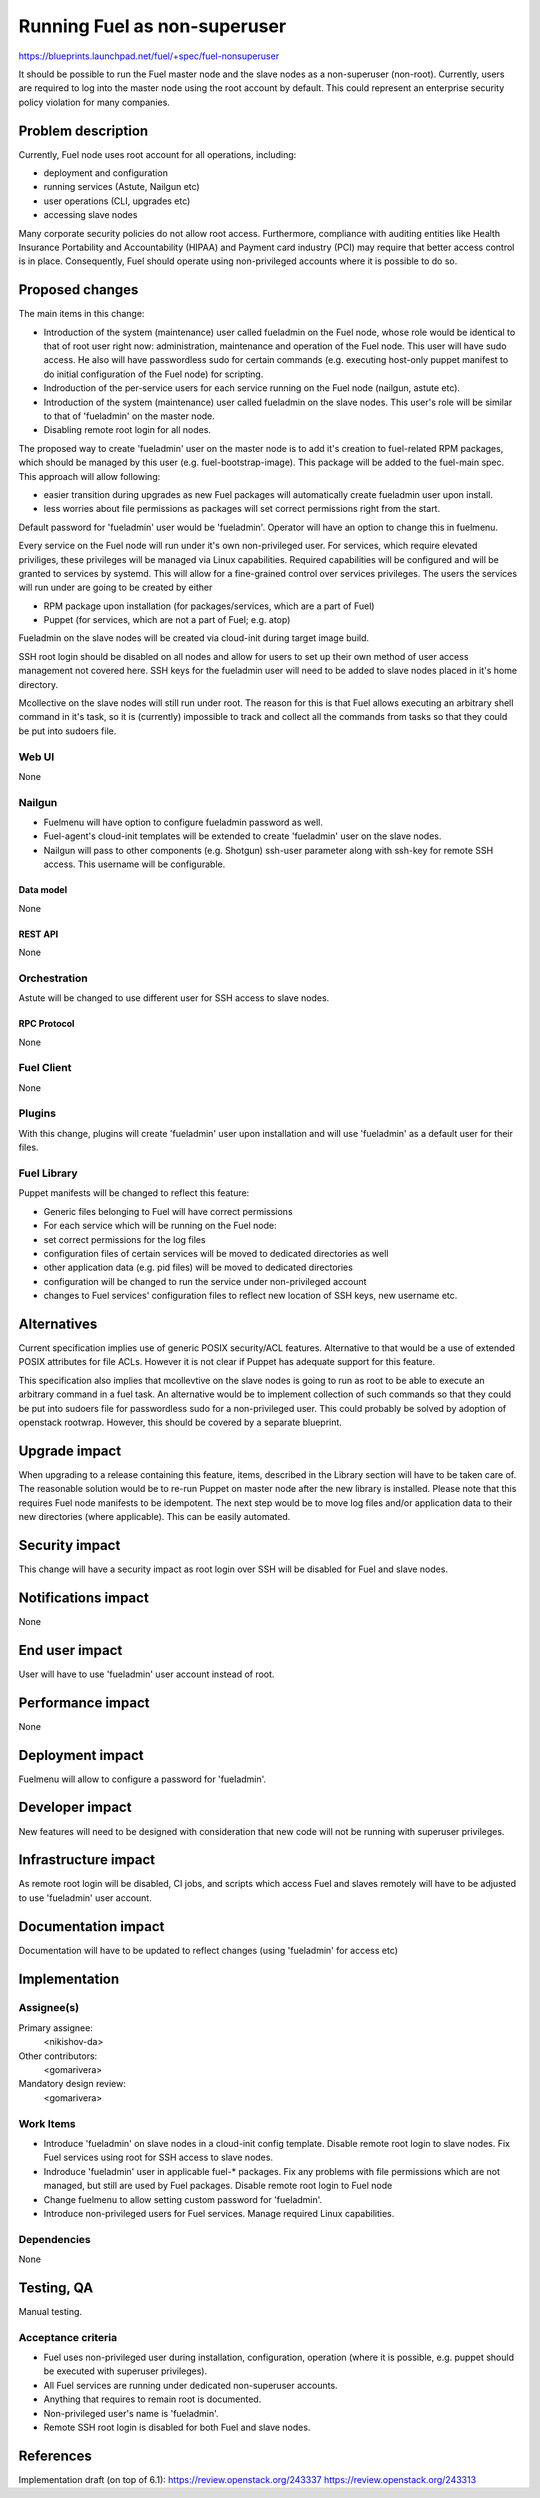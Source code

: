 ..
 This work is licensed under a Creative Commons Attribution 3.0 Unported
 License.

 http://creativecommons.org/licenses/by/3.0/legalcode

==========================================
Running Fuel as non-superuser
==========================================

https://blueprints.launchpad.net/fuel/+spec/fuel-nonsuperuser

It should be possible to run the Fuel master node and the slave nodes as a
non-superuser (non-root).  Currently, users are required to log into the master
node using the root account by default.  This could represent  an enterprise
security policy violation for many companies.

--------------------
Problem description
--------------------

Currently, Fuel node uses root account for all operations, including:

* deployment and configuration

* running services (Astute, Nailgun etc)

* user operations (CLI, upgrades etc)

* accessing slave nodes

Many corporate security policies do not allow root access.  Furthermore,
compliance with auditing entities like Health Insurance Portability and
Accountability (HIPAA) and Payment card industry (PCI) may require that better
access control is in place. Consequently, Fuel should operate using
non-privileged accounts where it is possible to do so.

----------------
Proposed changes
----------------

The main items in this change:

* Introduction of the system (maintenance) user called fueladmin on the Fuel
  node, whose role would be identical to that of root user right now:
  administration, maintenance and operation of the Fuel node. This user will
  have sudo access. He also will have passwordless sudo for certain commands
  (e.g. executing host-only puppet manifest to do initial configuration of the
  Fuel node) for scripting.

* Indroduction of the per-service users for each service running  on the Fuel
  node (nailgun, astute etc).

* Introduction of the system (maintenance) user called fueladmin on the slave
  nodes. This user's role will be similar to that of 'fueladmin' on the master
  node.

* Disabling remote root login for all nodes.

The proposed way to create 'fueladmin' user on the master node is to add it's
creation to fuel-related RPM packages, which should be managed by this user
(e.g. fuel-bootstrap-image).  This package will be added to the fuel-main
spec. This approach will allow following:

* easier transition during upgrades as new Fuel packages will automatically
  create fueladmin user upon install.

* less worries about file permissions as packages will set correct permissions
  right from the start.

Default password for 'fueladmin' user would be 'fueladmin'. Operator will have
an option to change this in fuelmenu.

Every service on the Fuel node will run under it's own non-privileged user. For
services, which require elevated priviliges, these privileges will be managed
via Linux capabilities. Required capabilities will be configured and will be
granted to services by systemd.  This will allow for a fine-grained control
over services privileges. The users the services will run under are going to be
created by either

* RPM package upon installation (for packages/services, which are a part of
  Fuel)

* Puppet (for services, which are not a part of Fuel; e.g. atop)

Fueladmin on the slave nodes will be created via cloud-init during target image
build.

SSH root login should be disabled on all nodes and allow for users to set up
their own method of user access management not covered here. SSH keys for the
fueladmin user will need to be added to slave nodes placed in it's home
directory.

Mcollective on the slave nodes will still run under root. The reason for this
is that Fuel allows executing an arbitrary shell command in it's task, so it is
(currently) impossible to track and collect all the commands from tasks so that
they could be put into sudoers file.

Web UI
======

None

Nailgun
=======

* Fuelmenu will have option to configure fueladmin password as well.

* Fuel-agent's cloud-init templates will be extended to create 'fueladmin' user
  on the slave nodes.

* Nailgun will pass to other components (e.g. Shotgun) ssh-user parameter along
  with ssh-key for remote SSH access. This username will be configurable.

Data model
----------

None

REST API
--------

None

Orchestration
=============

Astute will be changed to use different user for SSH access to slave nodes.

RPC Protocol
------------

None

Fuel Client
===========

None

Plugins
=======

With this change, plugins will create 'fueladmin' user upon installation and
will use 'fueladmin' as a default user for their files.

Fuel Library
============

Puppet manifests will be changed to reflect this feature:

* Generic files belonging to Fuel will have correct permissions

* For each service which will be running on the Fuel node:

* set correct permissions for the log files

* configuration files of certain services will be moved to dedicated
  directories as well

* other application data (e.g. pid files) will be moved to dedicated
  directories

* configuration will be changed to run the service under non-privileged
  account

* changes to Fuel services' configuration files to reflect new location of SSH
  keys, new username etc.

------------
Alternatives
------------

Current specification implies use of generic POSIX security/ACL features.
Alternative to that would be a use of extended POSIX attributes for file ACLs.
However it is not clear if Puppet has adequate support for this feature.

This specification also implies that mcollevtive on the slave nodes is going to
run as root to be able to execute an arbitrary command in a fuel task. An
alternative would be to implement collection of such commands so that they
could be put into sudoers file for passwordless sudo for a non-privileged user.
This could probably be solved by adoption of openstack rootwrap. However, this
should be covered by a separate blueprint.

--------------
Upgrade impact
--------------

When upgrading to a release containing this feature, items, described in the
Library section will have to be taken care of. The reasonable solution would
be to re-run Puppet on master node after the new library is installed.
Please note that this requires Fuel node manifests to be idempotent.
The next step would be to move log files and/or application data to their new
directories (where applicable). This can be easily automated.

---------------
Security impact
---------------

This change will have a security impact as root login over SSH will be
disabled for Fuel and slave nodes.

--------------------
Notifications impact
--------------------

None

---------------
End user impact
---------------

User will have to use 'fueladmin' user account instead of root.

------------------
Performance impact
------------------

None

-----------------
Deployment impact
-----------------

Fuelmenu will allow to configure a password for 'fueladmin'.

----------------
Developer impact
----------------

New features will need to be designed with consideration that new code will
not be running with superuser privileges.

---------------------
Infrastructure impact
---------------------

As remote root login will be disabled, CI jobs, and scripts which access Fuel
and slaves remotely will have to be adjusted to use 'fueladmin' user account.

--------------------
Documentation impact
--------------------

Documentation will have to be updated to reflect changes (using 'fueladmin'
for access etc)

--------------
Implementation
--------------

Assignee(s)
===========

Primary assignee:
  <nikishov-da>

Other contributors:
  <gomarivera>

Mandatory design review:
  <gomarivera>


Work Items
==========

* Introduce 'fueladmin' on slave nodes in a cloud-init config template.
  Disable remote root login to slave nodes. Fix Fuel services using root for
  SSH access to slave nodes.

* Indroduce 'fueladmin' user in applicable fuel-* packages. Fix any problems
  with file permissions which are not managed, but still are used by Fuel
  packages. Disable remote root login to Fuel node

* Change fuelmenu to allow setting custom password for 'fueladmin'.

* Introduce non-privileged users for Fuel services. Manage required Linux
  capabilities.


Dependencies
============

None

------------
Testing, QA
------------

Manual testing.

Acceptance criteria
===================

* Fuel uses non-privileged user during installation, configuration, operation
  (where it is possible, e.g. puppet should be executed with superuser
  privileges).

* All Fuel services are running under dedicated non-superuser accounts.

* Anything that requires to remain root is documented.

* Non-privileged user's name is 'fueladmin'.

* Remote SSH root login is disabled for both Fuel and slave nodes.

----------
References
----------

Implementation draft (on top of 6.1):
https://review.openstack.org/243337
https://review.openstack.org/243313
